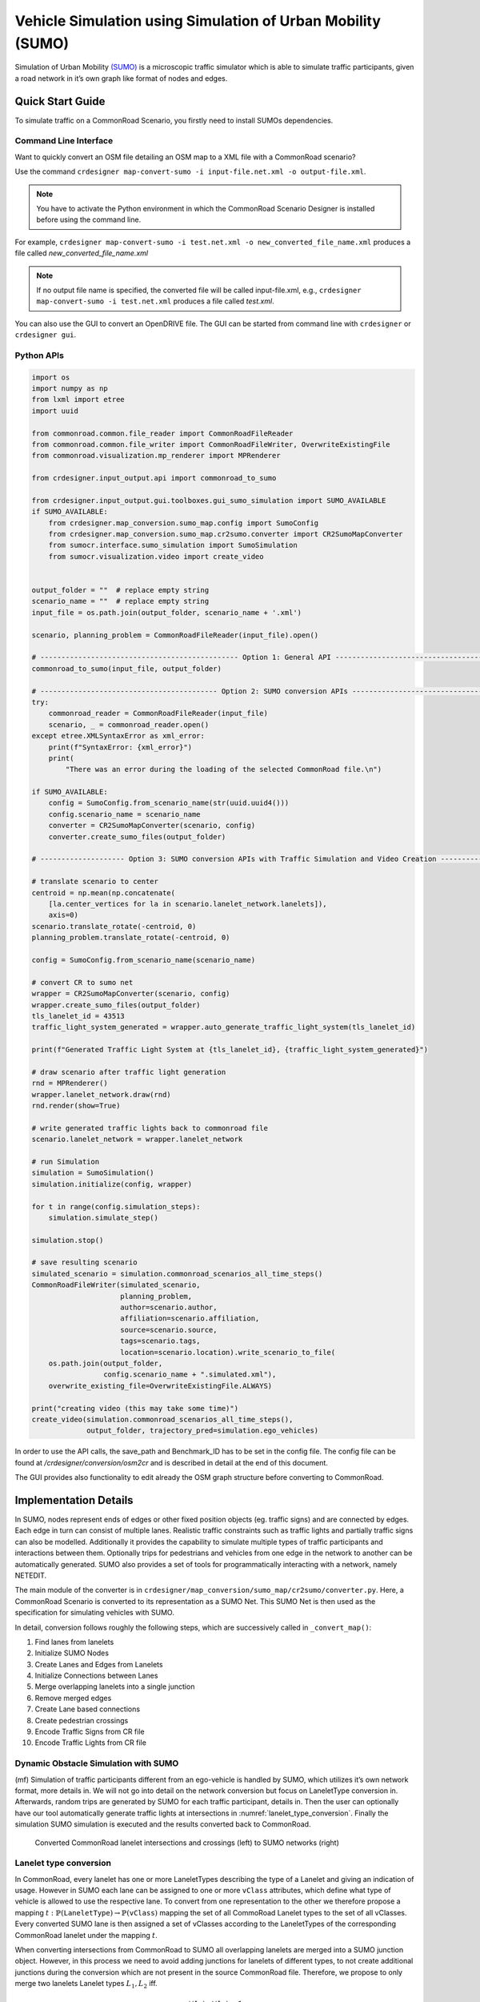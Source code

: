 ..
  Normally, there are no heading levels assigned to certain characters as the structure is
  determined from the succession of headings. However, this convention is used in Python’s
  Style Guide for documenting which you may follow:

  # with overline, for parts
  * for chapters
  = for sections
  - for subsections
  ^ for subsubsections
  " for paragraphs

Vehicle Simulation using Simulation of Urban Mobility (SUMO)
############################################################
Simulation of Urban Mobility `(SUMO) <https://sumo.dlr.de/docs/index.html>`_ is a microscopic
traffic simulator which is able to simulate traffic
participants, given a road network in it’s own graph like format
of nodes and edges.

Quick Start Guide
*****************
To simulate traffic on a CommonRoad Scenario, you firstly need to install SUMOs dependencies.

Command Line Interface
========================

Want to quickly convert an OSM file detailing an OSM map to a XML file with a CommonRoad scenario?

Use the command
``crdesigner map-convert-sumo -i input-file.net.xml -o output-file.xml``.

.. note::
   You have to activate the Python environment in which the CommonRoad Scenario Designer is
   installed before using the command line.

For example, ``crdesigner map-convert-sumo -i test.net.xml -o new_converted_file_name.xml``
produces a file called *new_converted_file_name.xml*

.. note::
   If no output file name is specified, the converted file will be called input-file.xml,
   e.g., ``crdesigner map-convert-sumo -i test.net.xml`` produces a file called *test.xml*.

You can also use the GUI to convert an OpenDRIVE file.
The GUI can be started from command line with ``crdesigner`` or ``crdesigner gui``.

Python APIs
============

.. code:: python

    import os
    import numpy as np
    from lxml import etree
    import uuid

    from commonroad.common.file_reader import CommonRoadFileReader
    from commonroad.common.file_writer import CommonRoadFileWriter, OverwriteExistingFile
    from commonroad.visualization.mp_renderer import MPRenderer

    from crdesigner.input_output.api import commonroad_to_sumo

    from crdesigner.input_output.gui.toolboxes.gui_sumo_simulation import SUMO_AVAILABLE
    if SUMO_AVAILABLE:
        from crdesigner.map_conversion.sumo_map.config import SumoConfig
        from crdesigner.map_conversion.sumo_map.cr2sumo.converter import CR2SumoMapConverter
        from sumocr.interface.sumo_simulation import SumoSimulation
        from sumocr.visualization.video import create_video


    output_folder = ""  # replace empty string
    scenario_name = ""  # replace empty string
    input_file = os.path.join(output_folder, scenario_name + '.xml')

    scenario, planning_problem = CommonRoadFileReader(input_file).open()

    # ----------------------------------------------- Option 1: General API ------------------------------------------------
    commonroad_to_sumo(input_file, output_folder)

    # ------------------------------------------ Option 2: SUMO conversion APIs --------------------------------------------
    try:
        commonroad_reader = CommonRoadFileReader(input_file)
        scenario, _ = commonroad_reader.open()
    except etree.XMLSyntaxError as xml_error:
        print(f"SyntaxError: {xml_error}")
        print(
            "There was an error during the loading of the selected CommonRoad file.\n")

    if SUMO_AVAILABLE:
        config = SumoConfig.from_scenario_name(str(uuid.uuid4()))
        config.scenario_name = scenario_name
        converter = CR2SumoMapConverter(scenario, config)
        converter.create_sumo_files(output_folder)

    # -------------------- Option 3: SUMO conversion APIs with Traffic Simulation and Video Creation -----------------------

    # translate scenario to center
    centroid = np.mean(np.concatenate(
        [la.center_vertices for la in scenario.lanelet_network.lanelets]),
        axis=0)
    scenario.translate_rotate(-centroid, 0)
    planning_problem.translate_rotate(-centroid, 0)

    config = SumoConfig.from_scenario_name(scenario_name)

    # convert CR to sumo net
    wrapper = CR2SumoMapConverter(scenario, config)
    wrapper.create_sumo_files(output_folder)
    tls_lanelet_id = 43513
    traffic_light_system_generated = wrapper.auto_generate_traffic_light_system(tls_lanelet_id)

    print(f"Generated Traffic Light System at {tls_lanelet_id}, {traffic_light_system_generated}")

    # draw scenario after traffic light generation
    rnd = MPRenderer()
    wrapper.lanelet_network.draw(rnd)
    rnd.render(show=True)

    # write generated traffic lights back to commonroad file
    scenario.lanelet_network = wrapper.lanelet_network

    # run Simulation
    simulation = SumoSimulation()
    simulation.initialize(config, wrapper)

    for t in range(config.simulation_steps):
        simulation.simulate_step()

    simulation.stop()

    # save resulting scenario
    simulated_scenario = simulation.commonroad_scenarios_all_time_steps()
    CommonRoadFileWriter(simulated_scenario,
                         planning_problem,
                         author=scenario.author,
                         affiliation=scenario.affiliation,
                         source=scenario.source,
                         tags=scenario.tags,
                         location=scenario.location).write_scenario_to_file(
        os.path.join(output_folder,
                     config.scenario_name + ".simulated.xml"),
        overwrite_existing_file=OverwriteExistingFile.ALWAYS)

    print("creating video (this may take some time)")
    create_video(simulation.commonroad_scenarios_all_time_steps(),
                 output_folder, trajectory_pred=simulation.ego_vehicles)


In order to use the API calls, the save_path and Benchmark_ID has to be set in the config file.
The config file can be found at */crdesigner/conversion/osm2cr* and is described in detail at the end of this document.

The GUI provides also functionality to edit already the OSM graph structure before converting to CommonRoad.



Implementation Details
**************
In SUMO, nodes represent ends of edges or other fixed position objects (eg. traffic signs) and are connected by edges.
Each edge in turn can consist of multiple lanes.
Realistic traffic constraints such as traffic lights and partially traffic signs can also be modelled.
Additionally it provides the capability to simulate multiple types of traffic participants and interactions between them.
Optionally trips for pedestrians and vehicles from one edge in the network to another can be automatically generated.
SUMO also provides a set of tools for programmatically interacting with a network, namely NETEDIT.

The main module of the converter is in ``crdesigner/map_conversion/sumo_map/cr2sumo/converter.py``. Here, a
CommonRoad Scenario is converted to its representation as a SUMO Net. This SUMO Net is then
used as the specification for simulating vehicles with SUMO.

In detail, conversion follows roughly the following steps, which are successively called in
``_convert_map()``:

1. Find lanes from lanelets
2. Initialize SUMO Nodes
3. Create Lanes and Edges from Lanelets
4. Initialize Connections between Lanes
5. Merge overlapping lanelets into a single junction
6. Remove merged edges
7. Create Lane based connections
8. Create pedestrian crossings
9. Encode Traffic Signs from CR file
10. Encode Traffic Lights from CR file

Dynamic Obstacle Simulation with SUMO
=====================================

(mf) Simulation of traffic participants different from an ego-vehicle is
handled by SUMO, which utilizes it’s own network format, more details in.
We will not go into detail on the network conversion but focus on
LaneletType conversion in. Afterwards, random trips are generated by
SUMO for each traffic participant, details in. Then the user can
optionally have our tool automatically generate traffic lights at
intersections in :numref:`lanelet_type_conversion`. Finally the simulation SUMO simulation is executed
and the results converted back to CommonRoad.

.. _lanelet_type_conversion:
.. figure:: images/sumo/converted_sumo_crossing.png
   :alt: Converted CommonRoad lanelet intersections and crossings (left) to SUMO networks (right)
   :name: fig:sumo_lanelet_types:cr_intersection

   Converted CommonRoad lanelet intersections and crossings (left) to SUMO networks (right)

Lanelet type conversion
=======================

In CommonRoad, every lanelet has one or more LaneletTypes describing the
type of a Lanelet and giving an indication of
usage. However in SUMO each lane can be assigned to one or more ``vClass`` attributes,
which define
what type of vehicle is allowed to use the respective lane. To convert
from one representation to the other we therefore propose a mapping
:math:`t: \mathbb{P}(\texttt{LaneletType}) \rightarrow \mathbb{P}(\texttt{vClass})`
mapping the set of all CommoRoad Lanelet types to the set of all
vClasses. Every converted SUMO lane is then assigned a set of vClasses
according to the LaneletTypes of the corresponding CommonRoad lanelet
under the mapping :math:`t`.

When converting intersections from CommonRoad to SUMO all overlapping
lanelets are merged into a SUMO junction object. However, in this
process we need to avoid adding junctions for lanelets of different
types, to not create additional junctions during the conversion which are
not present in the source CommonRoad file. Therefore, we propose to only
merge two lanelets Lanelet types :math:`L_1, L_2` iff.

.. math:: t(L_1) \cap t(L_2) \neq \emptyset

This results in SUMO junctions being merged correctly as given in ,
where the overlapping Lanelets of one type (*urban*) in are merged into
one junction in. In two crossing paths of different types are given.
The horizontal one being of different type to the vertical roads
(*crosswalk* and *urban*) so no SUMO junction is generated between the
two in :numref:`lanelet_type_conversion`.

Pedestrian path generation
==========================

Pedestrian paths through the network are randomly generated in a similar
fashion as the already existing vehicle trips, by using the random trips
functionality provided by SUMO. This built in functionality generates
trips (start, to end edge) randomly based on distributions provided for
each allowed ``vClass`` on a lane. Therefore, the need to explicitly 
specify which vehicles classes should be generated is removed.
Interaction between the different types then occurs during the
simulation based on each agent having to wait at intersections and
following traffic rules.

.. _traffic_light_conversion:
.. figure:: images/sumo/converted_sumo_traffic_intersection.png
   :alt: Automatic traffic light generation process (from left to right)
   :name: fig:sumo_auto_traffic_lights:selected_lanelet

   Automatic traffic light generation process (from left to right)


Traffic Light conversion & generation
=====================================

Traffic lights in CommonRoad are specified by one or more lanelets
referencing them. Their placement is per default at the end of the
referencing lanelet.
Optionally a position can be explicitly defined for more detailed
placement at the side of the road. The cycle information describing 
each phase of traffic lights are represented identically to CommonRoad 
by the tuple :math:`(\text{color}, \text{duration})`.
However, SUMO represents time in
seconds :math:`(sec)` and CommonRoad in multiples of the timestep
:math:`n \cdot \Delta t, n \in \mathbb{N}_0`, forcing conversion between
the two systems. Traffic lights converted to SUMO are then simulated,
and their resulting effects on the dynamic obstacles are imported back
to a CommonRoad scenario.

Additionally we propose the generation of traffic light systems with
collision free cycles at intersections. This generation is done by:

#. Having the user select a lanelet in the network, which lies in an
   intersection. The selected lanelet has to lie in an intersection, as
   SUMO only allows for placement of traffic lights at SUMO junctions.
   Therefore the converter has to make sure, a selected lanelet lies in
   an intersection, which is converted to a SUMO junction.

#. Mapping the selected lanelet to the corresponding SUMO junction and
   generating the traffic light system for the whole intersection using
   SUMOs built in tool ``NETEDIT``.

#. Converting the generated traffic light back to CommonRoad. This
   involves reversing the conversion process for CommonRoad traffic
   lights to SUMO described in the previous paragraph.

Visually this process is shown in :numref:`traffic_light_conversion`.
The first image shows how a user selected a lanelet, which is displayed
in red. Other colors in this figure are representing adjaceny information.
The second image shows the generated traffic light system (a set of traffic 
lights associated with each other by an intersection) in SUMO. Cycle
states of each traffic light is shown by their respective colors.
The collision-free generation of the cycles is visualized by opposing lanes
having the same color. The last image displays the conversion result of the 
generated traffic lights.

